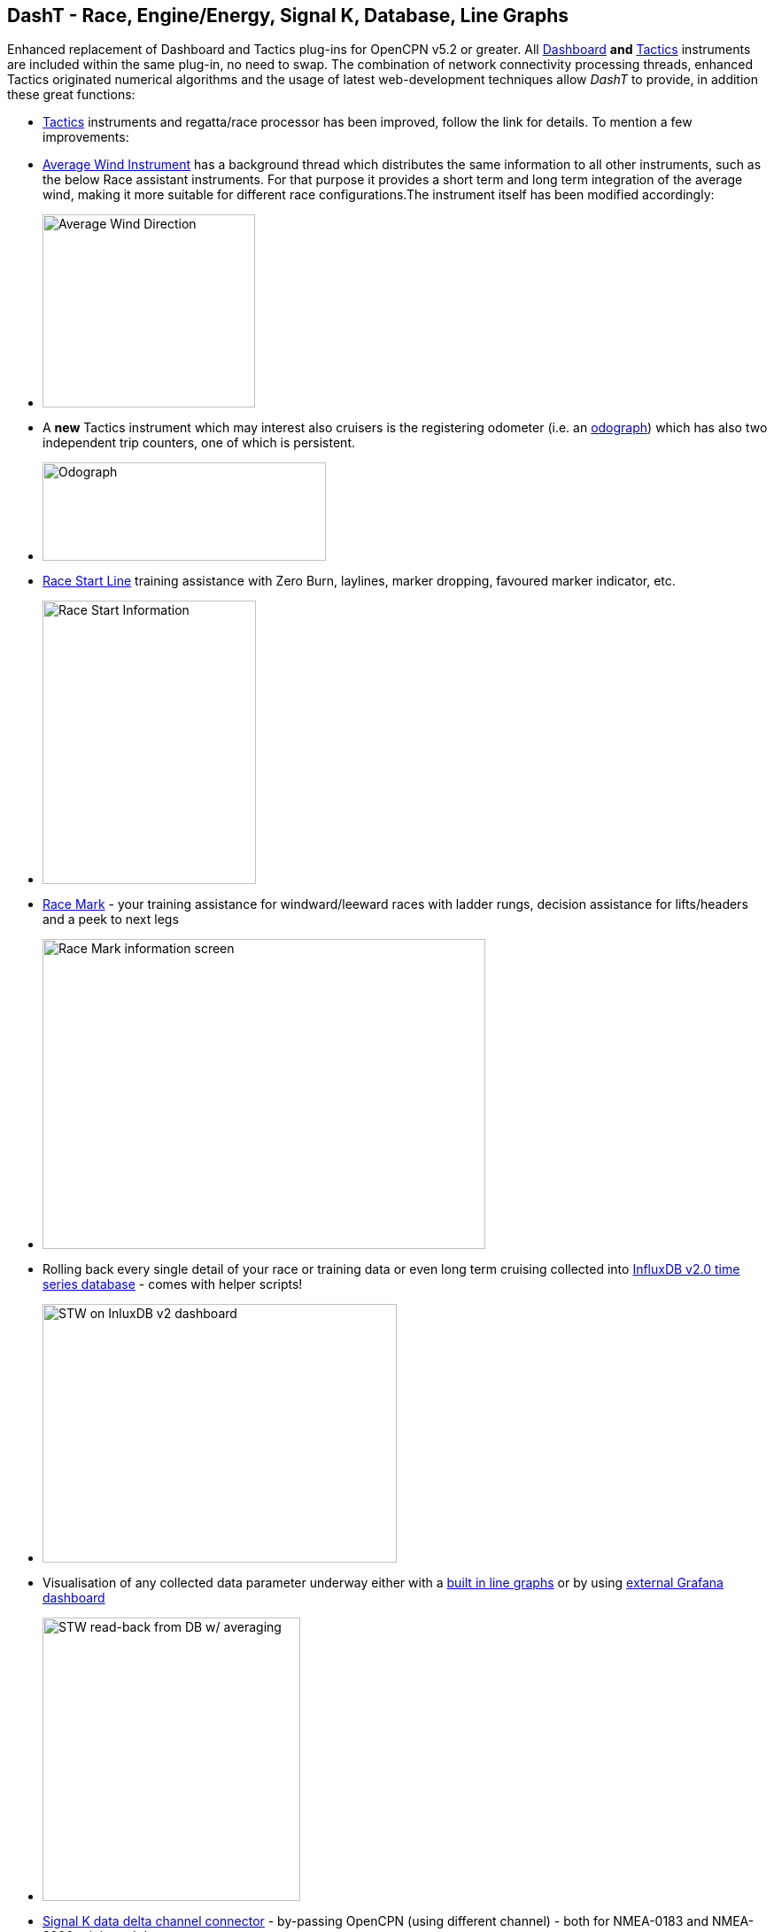== DashT - Race, Engine/Energy, Signal K, Database, Line Graphs

Enhanced replacement of Dashboard and Tactics plug-ins for OpenCPN v5.2
or greater. All
https://dashboard-tactics-pi.readthedocs.io/en/latest/dashinst/dashinst.html[Dashboard]
*and*
https://dashboard-tactics-pi.readthedocs.io/en/latest/dashinst/dashinst.html[Tactics]
instruments are included within the same plug-in, no need to swap. The
combination of network connectivity processing threads, enhanced Tactics
originated numerical algorithms and the usage of latest web-development
techniques allow _DashT_ to provide, in addition these great functions:

* https://dashboard-tactics-pi.readthedocs.io/en/latest/tactics/tactics.html[Tactics]
instruments and regatta/race processor has been improved, follow the
link for details. To mention a few improvements:
* https://dashboard-tactics-pi.readthedocs.io/en/latest/tactics/tactics.html#Average-Wind-Instrument[Average
Wind Instrument] has a background thread which distributes the same
information to all other instruments, such as the below Race assistant
instruments. For that purpose it provides a short term and long term
integration of the average wind, making it more suitable for different
race configurations.The instrument itself has been modified accordingly:
* image:../../../https_3a_2f_2flive.staticflickr.com_2f65535_2f50665664483_28cfc0a474_m.jpeg[Average
Wind Direction,title="Average Wind Direction",width=240,height=218]
* A *new* Tactics instrument which may interest also cruisers is the
registering odometer (i.e. an
https://dashboard-tactics-pi.readthedocs.io/en/latest/tactics/tactics.html#Odograph[odograph])
which has also two independent trip counters, one of which is
persistent.
* image:../../../https_3a_2f_2flive.staticflickr.com_2f65535_2f50666410606_e784884581_n.jpeg[Odograph,title="Odograph",width=320,height=111]
* https://dashboard-tactics-pi.readthedocs.io/en/latest/racestart/racestart.html[Race
Start Line] training assistance with Zero Burn, laylines, marker
dropping, favoured marker indicator, etc.

* image:../../../https_3a_2f_2flive.staticflickr.com_2f65535_2f50403282303_9db99bc9b6_n.jpeg[Race
Start Information,title="Race Start Information",width=241,height=320]
* https://dashboard-tactics-pi.readthedocs.io/en/latest/racemark/racemark.html[Race
Mark] - your training assistance for windward/leeward races with ladder
rungs, decision assistance for lifts/headers and a peek to next legs
* image:../../../https_3a_2f_2flive.staticflickr.com_2f65535_2f50403987036_6c3aa55d87.jpeg[Race
Mark information
screen,title="Race Mark information screen",width=500,height=350]
* Rolling back every single detail of your race or training data or even
long term cruising collected into
https://dashboard-tactics-pi.readthedocs.io/en/latest/idbout/idbout.html[InfluxDB
v2.0 time series database] - comes with helper scripts!
* image:../../../https_3a_2f_2flive.staticflickr.com_2f65535_2f50404008171_e72b2e1f1b_w.jpeg[STW
on InluxDB v2
dashboard,title="STW on InluxDB v2 dashboard",width=400,height=292]
* Visualisation of any collected data parameter underway either with a
https://dashboard-tactics-pi.readthedocs.io/en/latest/linechart/linechart.html[built
in line graphs] or by using
https://dashboard-tactics-pi.readthedocs.io/en/latest/influxdb/influxdb.html#Grafana[external
Grafana dashboard]
* image:../../../https_3a_2f_2flive.staticflickr.com_2f65535_2f50403302708_10bbf64012_n.jpeg[STW
read-back from DB w/ averaging, underway, on
Dashboard,title="STW read-back from DB w/ averaging, underway, on Dashboard",width=291,height=320]
* https://dashboard-tactics-pi.readthedocs.io/en/latest/signalk/signalk.html[Signal
K data delta channel connector] - by-passing OpenCPN (using different
channel) - both for NMEA-0183 and NMEA-2000 originated data
* _Ad infini_ creation of dials or numerical data
https://dashboard-tactics-pi.readthedocs.io/en/latest/enginedjg/enginedjg.html[instruments
for Engine and Energy Data] originating from NMEA-2000 data bus
* image:../../../https_3a_2f_2flive.staticflickr.com_2f65535_2f50404026376_b9683b31d0_w.jpeg[EngineDJG
instruments,title="EngineDJG instruments",width=400,height=267]

'''''

Documentation: https://dashboard-tactics-pi.readthedocs.io/[DashT@
readthedocs.io]

Github Account:
https://github.com/canne/dashboard_tactics_pi[Dashboard-Tactics_pi]

Cruisers Forum
https://www.cruisersforum.com/forums/f134/dashboard-tactics-dash-t-226601.html[Dashboard-Tactics
Thread]

Download:
https://github.com/canne/dashboard_tactics_pi/releases/latest[Latest
Stable] / https://github.com/canne/dashboard_tactics_pi/releases[beta
releases] (Click on Assets tab to expand, select your platform's
installer)
